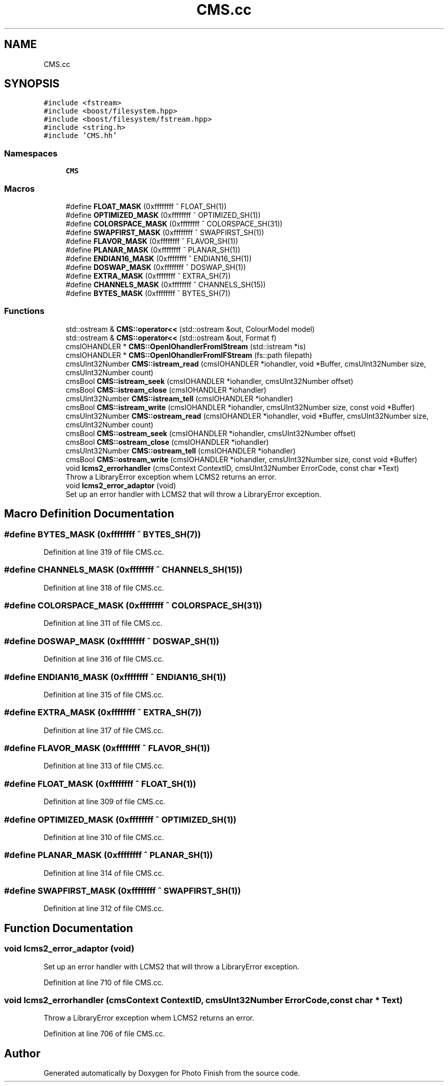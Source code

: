 .TH "CMS.cc" 3 "Mon Mar 6 2017" "Version 1" "Photo Finish" \" -*- nroff -*-
.ad l
.nh
.SH NAME
CMS.cc
.SH SYNOPSIS
.br
.PP
\fC#include <fstream>\fP
.br
\fC#include <boost/filesystem\&.hpp>\fP
.br
\fC#include <boost/filesystem/fstream\&.hpp>\fP
.br
\fC#include <string\&.h>\fP
.br
\fC#include 'CMS\&.hh'\fP
.br

.SS "Namespaces"

.in +1c
.ti -1c
.RI " \fBCMS\fP"
.br
.in -1c
.SS "Macros"

.in +1c
.ti -1c
.RI "#define \fBFLOAT_MASK\fP   (0xffffffff ^ FLOAT_SH(1))"
.br
.ti -1c
.RI "#define \fBOPTIMIZED_MASK\fP   (0xffffffff ^ OPTIMIZED_SH(1))"
.br
.ti -1c
.RI "#define \fBCOLORSPACE_MASK\fP   (0xffffffff ^ COLORSPACE_SH(31))"
.br
.ti -1c
.RI "#define \fBSWAPFIRST_MASK\fP   (0xffffffff ^ SWAPFIRST_SH(1))"
.br
.ti -1c
.RI "#define \fBFLAVOR_MASK\fP   (0xffffffff ^ FLAVOR_SH(1))"
.br
.ti -1c
.RI "#define \fBPLANAR_MASK\fP   (0xffffffff ^ PLANAR_SH(1))"
.br
.ti -1c
.RI "#define \fBENDIAN16_MASK\fP   (0xffffffff ^ ENDIAN16_SH(1))"
.br
.ti -1c
.RI "#define \fBDOSWAP_MASK\fP   (0xffffffff ^ DOSWAP_SH(1))"
.br
.ti -1c
.RI "#define \fBEXTRA_MASK\fP   (0xffffffff ^ EXTRA_SH(7))"
.br
.ti -1c
.RI "#define \fBCHANNELS_MASK\fP   (0xffffffff ^ CHANNELS_SH(15))"
.br
.ti -1c
.RI "#define \fBBYTES_MASK\fP   (0xffffffff ^ BYTES_SH(7))"
.br
.in -1c
.SS "Functions"

.in +1c
.ti -1c
.RI "std::ostream & \fBCMS::operator<<\fP (std::ostream &out, ColourModel model)"
.br
.ti -1c
.RI "std::ostream & \fBCMS::operator<<\fP (std::ostream &out, Format f)"
.br
.ti -1c
.RI "cmsIOHANDLER * \fBCMS::OpenIOhandlerFromIStream\fP (std::istream *is)"
.br
.ti -1c
.RI "cmsIOHANDLER * \fBCMS::OpenIOhandlerFromIFStream\fP (fs::path filepath)"
.br
.ti -1c
.RI "cmsUInt32Number \fBCMS::istream_read\fP (cmsIOHANDLER *iohandler, void *Buffer, cmsUInt32Number size, cmsUInt32Number count)"
.br
.ti -1c
.RI "cmsBool \fBCMS::istream_seek\fP (cmsIOHANDLER *iohandler, cmsUInt32Number offset)"
.br
.ti -1c
.RI "cmsBool \fBCMS::istream_close\fP (cmsIOHANDLER *iohandler)"
.br
.ti -1c
.RI "cmsUInt32Number \fBCMS::istream_tell\fP (cmsIOHANDLER *iohandler)"
.br
.ti -1c
.RI "cmsBool \fBCMS::istream_write\fP (cmsIOHANDLER *iohandler, cmsUInt32Number size, const void *Buffer)"
.br
.ti -1c
.RI "cmsUInt32Number \fBCMS::ostream_read\fP (cmsIOHANDLER *iohandler, void *Buffer, cmsUInt32Number size, cmsUInt32Number count)"
.br
.ti -1c
.RI "cmsBool \fBCMS::ostream_seek\fP (cmsIOHANDLER *iohandler, cmsUInt32Number offset)"
.br
.ti -1c
.RI "cmsBool \fBCMS::ostream_close\fP (cmsIOHANDLER *iohandler)"
.br
.ti -1c
.RI "cmsUInt32Number \fBCMS::ostream_tell\fP (cmsIOHANDLER *iohandler)"
.br
.ti -1c
.RI "cmsBool \fBCMS::ostream_write\fP (cmsIOHANDLER *iohandler, cmsUInt32Number size, const void *Buffer)"
.br
.ti -1c
.RI "void \fBlcms2_errorhandler\fP (cmsContext ContextID, cmsUInt32Number ErrorCode, const char *Text)"
.br
.RI "Throw a LibraryError exception whem LCMS2 returns an error\&. "
.ti -1c
.RI "void \fBlcms2_error_adaptor\fP (void)"
.br
.RI "Set up an error handler with LCMS2 that will throw a LibraryError exception\&. "
.in -1c
.SH "Macro Definition Documentation"
.PP 
.SS "#define BYTES_MASK   (0xffffffff ^ BYTES_SH(7))"

.PP
Definition at line 319 of file CMS\&.cc\&.
.SS "#define CHANNELS_MASK   (0xffffffff ^ CHANNELS_SH(15))"

.PP
Definition at line 318 of file CMS\&.cc\&.
.SS "#define COLORSPACE_MASK   (0xffffffff ^ COLORSPACE_SH(31))"

.PP
Definition at line 311 of file CMS\&.cc\&.
.SS "#define DOSWAP_MASK   (0xffffffff ^ DOSWAP_SH(1))"

.PP
Definition at line 316 of file CMS\&.cc\&.
.SS "#define ENDIAN16_MASK   (0xffffffff ^ ENDIAN16_SH(1))"

.PP
Definition at line 315 of file CMS\&.cc\&.
.SS "#define EXTRA_MASK   (0xffffffff ^ EXTRA_SH(7))"

.PP
Definition at line 317 of file CMS\&.cc\&.
.SS "#define FLAVOR_MASK   (0xffffffff ^ FLAVOR_SH(1))"

.PP
Definition at line 313 of file CMS\&.cc\&.
.SS "#define FLOAT_MASK   (0xffffffff ^ FLOAT_SH(1))"

.PP
Definition at line 309 of file CMS\&.cc\&.
.SS "#define OPTIMIZED_MASK   (0xffffffff ^ OPTIMIZED_SH(1))"

.PP
Definition at line 310 of file CMS\&.cc\&.
.SS "#define PLANAR_MASK   (0xffffffff ^ PLANAR_SH(1))"

.PP
Definition at line 314 of file CMS\&.cc\&.
.SS "#define SWAPFIRST_MASK   (0xffffffff ^ SWAPFIRST_SH(1))"

.PP
Definition at line 312 of file CMS\&.cc\&.
.SH "Function Documentation"
.PP 
.SS "void lcms2_error_adaptor (void)"

.PP
Set up an error handler with LCMS2 that will throw a LibraryError exception\&. 
.PP
Definition at line 710 of file CMS\&.cc\&.
.SS "void lcms2_errorhandler (cmsContext ContextID, cmsUInt32Number ErrorCode, const char * Text)"

.PP
Throw a LibraryError exception whem LCMS2 returns an error\&. 
.PP
Definition at line 706 of file CMS\&.cc\&.
.SH "Author"
.PP 
Generated automatically by Doxygen for Photo Finish from the source code\&.
